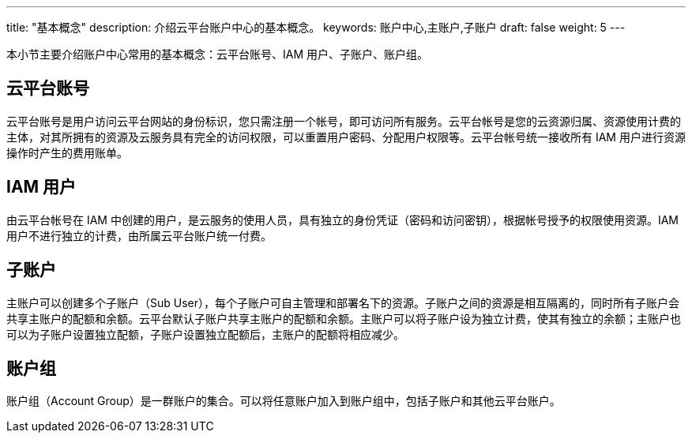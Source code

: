 ---
title: "基本概念"
description: 介绍云平台账户中心的基本概念。
keywords: 账户中心,主账户,子账户
draft: false
weight: 5
---


本小节主要介绍账户中心常用的基本概念：云平台账号、IAM 用户、子账户、账户组。

== 云平台账号

云平台账号是用户访问云平台网站的身份标识，您只需注册一个帐号，即可访问所有服务。云平台帐号是您的云资源归属、资源使用计费的主体，对其所拥有的资源及云服务具有完全的访问权限，可以重置用户密码、分配用户权限等。云平台帐号统一接收所有 IAM 用户进行资源操作时产生的费用账单。

== IAM 用户

由云平台帐号在 IAM 中创建的用户，是云服务的使用人员，具有独立的身份凭证（密码和访问密钥），根据帐号授予的权限使用资源。IAM 用户不进行独立的计费，由所属云平台账户统一付费。

== 子账户

主账户可以创建多个子账户（Sub User），每个子账户可自主管理和部署名下的资源。子账户之间的资源是相互隔离的，同时所有子账户会共享主账户的配额和余额。云平台默认子账户共享主账户的配额和余额。主账户可以将子账户设为独立计费，使其有独立的余额；主账户也可以为子账户设置独立配额，子账户设置独立配额后，主账户的配额将相应减少。

== 账户组

账户组（Account Group）是一群账户的集合。可以将任意账户加入到账户组中，包括子账户和其他云平台账户。
